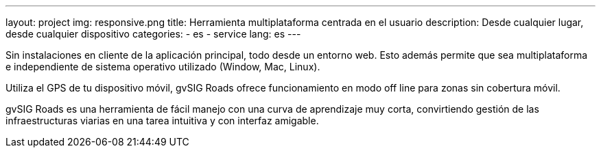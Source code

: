 ---
layout: project
img: responsive.png
title: Herramienta multiplataforma centrada en el usuario
description: Desde cualquier lugar, desde cualquier dispositivo
categories:
  - es
  - service
lang: es
---

Sin instalaciones en cliente de la aplicación principal, todo desde un entorno web.
Esto además permite que sea multiplataforma e independiente de sistema operativo
utilizado (Window, Mac, Linux).

Utiliza el GPS de tu dispositivo móvil, gvSIG Roads ofrece funcionamiento
en modo off line para zonas sin cobertura móvil.

gvSIG Roads es una herramienta de fácil manejo con una curva de aprendizaje
muy corta, convirtiendo gestión de las infraestructuras viarias en una tarea
intuitiva y con interfaz amigable.
